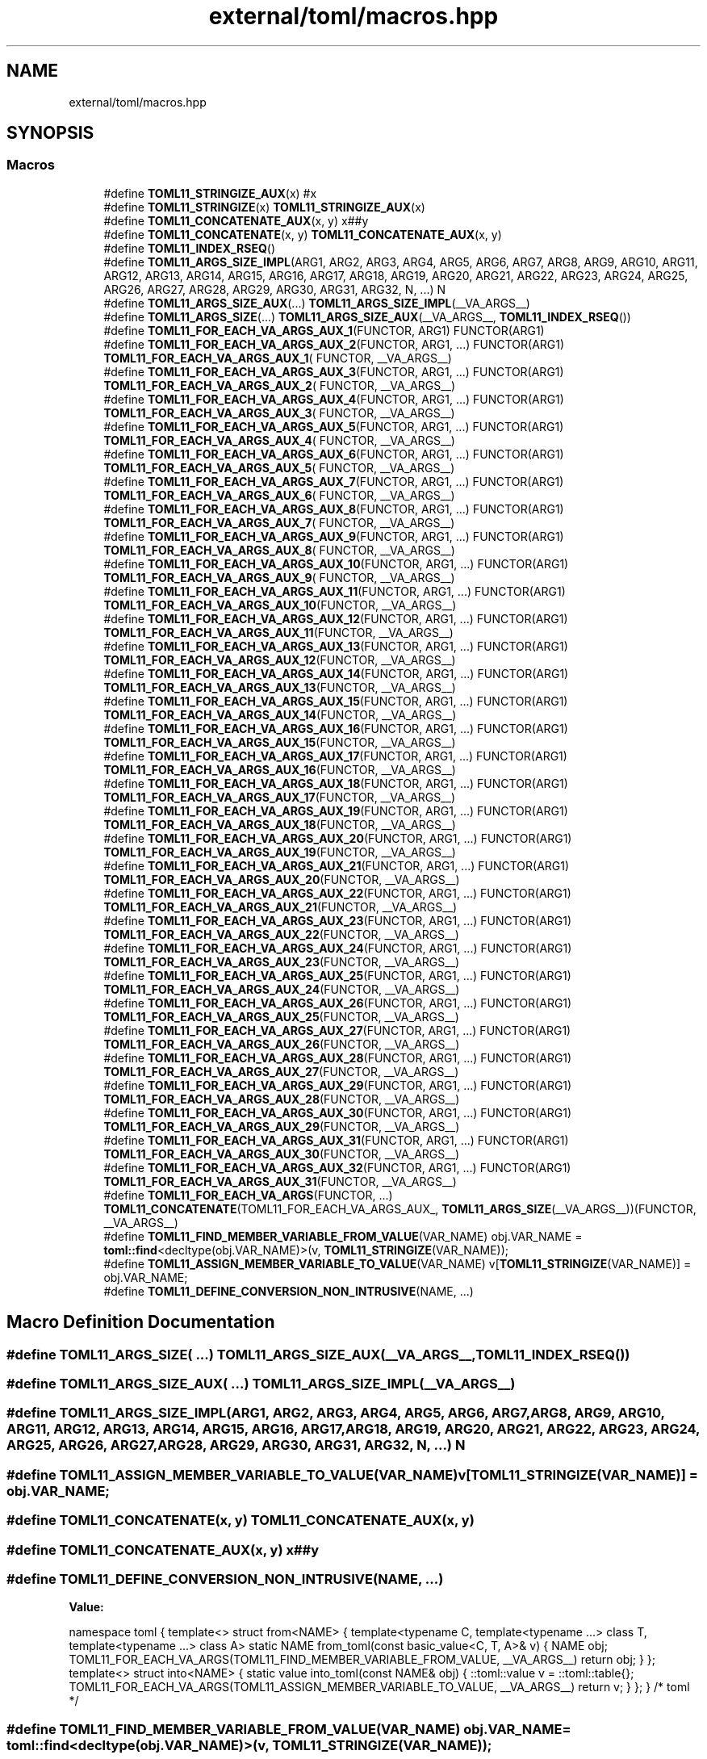 .TH "external/toml/macros.hpp" 3 "Sat Jun 18 2022" "Version 1.0" "SuperCold" \" -*- nroff -*-
.ad l
.nh
.SH NAME
external/toml/macros.hpp
.SH SYNOPSIS
.br
.PP
.SS "Macros"

.in +1c
.ti -1c
.RI "#define \fBTOML11_STRINGIZE_AUX\fP(x)   #x"
.br
.ti -1c
.RI "#define \fBTOML11_STRINGIZE\fP(x)   \fBTOML11_STRINGIZE_AUX\fP(x)"
.br
.ti -1c
.RI "#define \fBTOML11_CONCATENATE_AUX\fP(x,  y)   x##y"
.br
.ti -1c
.RI "#define \fBTOML11_CONCATENATE\fP(x,  y)   \fBTOML11_CONCATENATE_AUX\fP(x, y)"
.br
.ti -1c
.RI "#define \fBTOML11_INDEX_RSEQ\fP()"
.br
.ti -1c
.RI "#define \fBTOML11_ARGS_SIZE_IMPL\fP(ARG1,  ARG2,  ARG3,  ARG4,  ARG5,  ARG6,  ARG7,  ARG8,  ARG9,  ARG10,  ARG11,  ARG12,  ARG13,  ARG14,  ARG15,  ARG16,  ARG17,  ARG18,  ARG19,  ARG20,  ARG21,  ARG22,  ARG23,  ARG24,  ARG25,  ARG26,  ARG27,  ARG28,  ARG29,  ARG30,  ARG31,  ARG32,  N, \&.\&.\&.)   N"
.br
.ti -1c
.RI "#define \fBTOML11_ARGS_SIZE_AUX\fP(\&.\&.\&.)   \fBTOML11_ARGS_SIZE_IMPL\fP(__VA_ARGS__)"
.br
.ti -1c
.RI "#define \fBTOML11_ARGS_SIZE\fP(\&.\&.\&.)   \fBTOML11_ARGS_SIZE_AUX\fP(__VA_ARGS__, \fBTOML11_INDEX_RSEQ\fP())"
.br
.ti -1c
.RI "#define \fBTOML11_FOR_EACH_VA_ARGS_AUX_1\fP(FUNCTOR,  ARG1)   FUNCTOR(ARG1)"
.br
.ti -1c
.RI "#define \fBTOML11_FOR_EACH_VA_ARGS_AUX_2\fP(FUNCTOR,  ARG1, \&.\&.\&.)   FUNCTOR(ARG1) \fBTOML11_FOR_EACH_VA_ARGS_AUX_1\fP( FUNCTOR, __VA_ARGS__)"
.br
.ti -1c
.RI "#define \fBTOML11_FOR_EACH_VA_ARGS_AUX_3\fP(FUNCTOR,  ARG1, \&.\&.\&.)   FUNCTOR(ARG1) \fBTOML11_FOR_EACH_VA_ARGS_AUX_2\fP( FUNCTOR, __VA_ARGS__)"
.br
.ti -1c
.RI "#define \fBTOML11_FOR_EACH_VA_ARGS_AUX_4\fP(FUNCTOR,  ARG1, \&.\&.\&.)   FUNCTOR(ARG1) \fBTOML11_FOR_EACH_VA_ARGS_AUX_3\fP( FUNCTOR, __VA_ARGS__)"
.br
.ti -1c
.RI "#define \fBTOML11_FOR_EACH_VA_ARGS_AUX_5\fP(FUNCTOR,  ARG1, \&.\&.\&.)   FUNCTOR(ARG1) \fBTOML11_FOR_EACH_VA_ARGS_AUX_4\fP( FUNCTOR, __VA_ARGS__)"
.br
.ti -1c
.RI "#define \fBTOML11_FOR_EACH_VA_ARGS_AUX_6\fP(FUNCTOR,  ARG1, \&.\&.\&.)   FUNCTOR(ARG1) \fBTOML11_FOR_EACH_VA_ARGS_AUX_5\fP( FUNCTOR, __VA_ARGS__)"
.br
.ti -1c
.RI "#define \fBTOML11_FOR_EACH_VA_ARGS_AUX_7\fP(FUNCTOR,  ARG1, \&.\&.\&.)   FUNCTOR(ARG1) \fBTOML11_FOR_EACH_VA_ARGS_AUX_6\fP( FUNCTOR, __VA_ARGS__)"
.br
.ti -1c
.RI "#define \fBTOML11_FOR_EACH_VA_ARGS_AUX_8\fP(FUNCTOR,  ARG1, \&.\&.\&.)   FUNCTOR(ARG1) \fBTOML11_FOR_EACH_VA_ARGS_AUX_7\fP( FUNCTOR, __VA_ARGS__)"
.br
.ti -1c
.RI "#define \fBTOML11_FOR_EACH_VA_ARGS_AUX_9\fP(FUNCTOR,  ARG1, \&.\&.\&.)   FUNCTOR(ARG1) \fBTOML11_FOR_EACH_VA_ARGS_AUX_8\fP( FUNCTOR, __VA_ARGS__)"
.br
.ti -1c
.RI "#define \fBTOML11_FOR_EACH_VA_ARGS_AUX_10\fP(FUNCTOR,  ARG1, \&.\&.\&.)   FUNCTOR(ARG1) \fBTOML11_FOR_EACH_VA_ARGS_AUX_9\fP( FUNCTOR, __VA_ARGS__)"
.br
.ti -1c
.RI "#define \fBTOML11_FOR_EACH_VA_ARGS_AUX_11\fP(FUNCTOR,  ARG1, \&.\&.\&.)   FUNCTOR(ARG1) \fBTOML11_FOR_EACH_VA_ARGS_AUX_10\fP(FUNCTOR, __VA_ARGS__)"
.br
.ti -1c
.RI "#define \fBTOML11_FOR_EACH_VA_ARGS_AUX_12\fP(FUNCTOR,  ARG1, \&.\&.\&.)   FUNCTOR(ARG1) \fBTOML11_FOR_EACH_VA_ARGS_AUX_11\fP(FUNCTOR, __VA_ARGS__)"
.br
.ti -1c
.RI "#define \fBTOML11_FOR_EACH_VA_ARGS_AUX_13\fP(FUNCTOR,  ARG1, \&.\&.\&.)   FUNCTOR(ARG1) \fBTOML11_FOR_EACH_VA_ARGS_AUX_12\fP(FUNCTOR, __VA_ARGS__)"
.br
.ti -1c
.RI "#define \fBTOML11_FOR_EACH_VA_ARGS_AUX_14\fP(FUNCTOR,  ARG1, \&.\&.\&.)   FUNCTOR(ARG1) \fBTOML11_FOR_EACH_VA_ARGS_AUX_13\fP(FUNCTOR, __VA_ARGS__)"
.br
.ti -1c
.RI "#define \fBTOML11_FOR_EACH_VA_ARGS_AUX_15\fP(FUNCTOR,  ARG1, \&.\&.\&.)   FUNCTOR(ARG1) \fBTOML11_FOR_EACH_VA_ARGS_AUX_14\fP(FUNCTOR, __VA_ARGS__)"
.br
.ti -1c
.RI "#define \fBTOML11_FOR_EACH_VA_ARGS_AUX_16\fP(FUNCTOR,  ARG1, \&.\&.\&.)   FUNCTOR(ARG1) \fBTOML11_FOR_EACH_VA_ARGS_AUX_15\fP(FUNCTOR, __VA_ARGS__)"
.br
.ti -1c
.RI "#define \fBTOML11_FOR_EACH_VA_ARGS_AUX_17\fP(FUNCTOR,  ARG1, \&.\&.\&.)   FUNCTOR(ARG1) \fBTOML11_FOR_EACH_VA_ARGS_AUX_16\fP(FUNCTOR, __VA_ARGS__)"
.br
.ti -1c
.RI "#define \fBTOML11_FOR_EACH_VA_ARGS_AUX_18\fP(FUNCTOR,  ARG1, \&.\&.\&.)   FUNCTOR(ARG1) \fBTOML11_FOR_EACH_VA_ARGS_AUX_17\fP(FUNCTOR, __VA_ARGS__)"
.br
.ti -1c
.RI "#define \fBTOML11_FOR_EACH_VA_ARGS_AUX_19\fP(FUNCTOR,  ARG1, \&.\&.\&.)   FUNCTOR(ARG1) \fBTOML11_FOR_EACH_VA_ARGS_AUX_18\fP(FUNCTOR, __VA_ARGS__)"
.br
.ti -1c
.RI "#define \fBTOML11_FOR_EACH_VA_ARGS_AUX_20\fP(FUNCTOR,  ARG1, \&.\&.\&.)   FUNCTOR(ARG1) \fBTOML11_FOR_EACH_VA_ARGS_AUX_19\fP(FUNCTOR, __VA_ARGS__)"
.br
.ti -1c
.RI "#define \fBTOML11_FOR_EACH_VA_ARGS_AUX_21\fP(FUNCTOR,  ARG1, \&.\&.\&.)   FUNCTOR(ARG1) \fBTOML11_FOR_EACH_VA_ARGS_AUX_20\fP(FUNCTOR, __VA_ARGS__)"
.br
.ti -1c
.RI "#define \fBTOML11_FOR_EACH_VA_ARGS_AUX_22\fP(FUNCTOR,  ARG1, \&.\&.\&.)   FUNCTOR(ARG1) \fBTOML11_FOR_EACH_VA_ARGS_AUX_21\fP(FUNCTOR, __VA_ARGS__)"
.br
.ti -1c
.RI "#define \fBTOML11_FOR_EACH_VA_ARGS_AUX_23\fP(FUNCTOR,  ARG1, \&.\&.\&.)   FUNCTOR(ARG1) \fBTOML11_FOR_EACH_VA_ARGS_AUX_22\fP(FUNCTOR, __VA_ARGS__)"
.br
.ti -1c
.RI "#define \fBTOML11_FOR_EACH_VA_ARGS_AUX_24\fP(FUNCTOR,  ARG1, \&.\&.\&.)   FUNCTOR(ARG1) \fBTOML11_FOR_EACH_VA_ARGS_AUX_23\fP(FUNCTOR, __VA_ARGS__)"
.br
.ti -1c
.RI "#define \fBTOML11_FOR_EACH_VA_ARGS_AUX_25\fP(FUNCTOR,  ARG1, \&.\&.\&.)   FUNCTOR(ARG1) \fBTOML11_FOR_EACH_VA_ARGS_AUX_24\fP(FUNCTOR, __VA_ARGS__)"
.br
.ti -1c
.RI "#define \fBTOML11_FOR_EACH_VA_ARGS_AUX_26\fP(FUNCTOR,  ARG1, \&.\&.\&.)   FUNCTOR(ARG1) \fBTOML11_FOR_EACH_VA_ARGS_AUX_25\fP(FUNCTOR, __VA_ARGS__)"
.br
.ti -1c
.RI "#define \fBTOML11_FOR_EACH_VA_ARGS_AUX_27\fP(FUNCTOR,  ARG1, \&.\&.\&.)   FUNCTOR(ARG1) \fBTOML11_FOR_EACH_VA_ARGS_AUX_26\fP(FUNCTOR, __VA_ARGS__)"
.br
.ti -1c
.RI "#define \fBTOML11_FOR_EACH_VA_ARGS_AUX_28\fP(FUNCTOR,  ARG1, \&.\&.\&.)   FUNCTOR(ARG1) \fBTOML11_FOR_EACH_VA_ARGS_AUX_27\fP(FUNCTOR, __VA_ARGS__)"
.br
.ti -1c
.RI "#define \fBTOML11_FOR_EACH_VA_ARGS_AUX_29\fP(FUNCTOR,  ARG1, \&.\&.\&.)   FUNCTOR(ARG1) \fBTOML11_FOR_EACH_VA_ARGS_AUX_28\fP(FUNCTOR, __VA_ARGS__)"
.br
.ti -1c
.RI "#define \fBTOML11_FOR_EACH_VA_ARGS_AUX_30\fP(FUNCTOR,  ARG1, \&.\&.\&.)   FUNCTOR(ARG1) \fBTOML11_FOR_EACH_VA_ARGS_AUX_29\fP(FUNCTOR, __VA_ARGS__)"
.br
.ti -1c
.RI "#define \fBTOML11_FOR_EACH_VA_ARGS_AUX_31\fP(FUNCTOR,  ARG1, \&.\&.\&.)   FUNCTOR(ARG1) \fBTOML11_FOR_EACH_VA_ARGS_AUX_30\fP(FUNCTOR, __VA_ARGS__)"
.br
.ti -1c
.RI "#define \fBTOML11_FOR_EACH_VA_ARGS_AUX_32\fP(FUNCTOR,  ARG1, \&.\&.\&.)   FUNCTOR(ARG1) \fBTOML11_FOR_EACH_VA_ARGS_AUX_31\fP(FUNCTOR, __VA_ARGS__)"
.br
.ti -1c
.RI "#define \fBTOML11_FOR_EACH_VA_ARGS\fP(FUNCTOR, \&.\&.\&.)       \fBTOML11_CONCATENATE\fP(TOML11_FOR_EACH_VA_ARGS_AUX_, \fBTOML11_ARGS_SIZE\fP(__VA_ARGS__))(FUNCTOR, __VA_ARGS__)"
.br
.ti -1c
.RI "#define \fBTOML11_FIND_MEMBER_VARIABLE_FROM_VALUE\fP(VAR_NAME)       obj\&.VAR_NAME = \fBtoml::find\fP<decltype(obj\&.VAR_NAME)>(v, \fBTOML11_STRINGIZE\fP(VAR_NAME));"
.br
.ti -1c
.RI "#define \fBTOML11_ASSIGN_MEMBER_VARIABLE_TO_VALUE\fP(VAR_NAME)       v[\fBTOML11_STRINGIZE\fP(VAR_NAME)] = obj\&.VAR_NAME;"
.br
.ti -1c
.RI "#define \fBTOML11_DEFINE_CONVERSION_NON_INTRUSIVE\fP(NAME, \&.\&.\&.)"
.br
.in -1c
.SH "Macro Definition Documentation"
.PP 
.SS "#define TOML11_ARGS_SIZE( \&.\&.\&.)   \fBTOML11_ARGS_SIZE_AUX\fP(__VA_ARGS__, \fBTOML11_INDEX_RSEQ\fP())"

.SS "#define TOML11_ARGS_SIZE_AUX( \&.\&.\&.)   \fBTOML11_ARGS_SIZE_IMPL\fP(__VA_ARGS__)"

.SS "#define TOML11_ARGS_SIZE_IMPL(ARG1, ARG2, ARG3, ARG4, ARG5, ARG6, ARG7, ARG8, ARG9, ARG10, ARG11, ARG12, ARG13, ARG14, ARG15, ARG16, ARG17, ARG18, ARG19, ARG20, ARG21, ARG22, ARG23, ARG24, ARG25, ARG26, ARG27, ARG28, ARG29, ARG30, ARG31, ARG32, N,  \&.\&.\&.)   N"

.SS "#define TOML11_ASSIGN_MEMBER_VARIABLE_TO_VALUE(VAR_NAME)       v[\fBTOML11_STRINGIZE\fP(VAR_NAME)] = obj\&.VAR_NAME;"

.SS "#define TOML11_CONCATENATE(x, y)   \fBTOML11_CONCATENATE_AUX\fP(x, y)"

.SS "#define TOML11_CONCATENATE_AUX(x, y)   x##y"

.SS "#define TOML11_DEFINE_CONVERSION_NON_INTRUSIVE(NAME,  \&.\&.\&.)"
\fBValue:\fP
.PP
.nf
    namespace toml {                                                                     \
    template<>                                                                           \
    struct from<NAME>                                                                    \
    {                                                                                    \
        template<typename C, template<typename \&.\&.\&.> class T,                             \
                 template<typename \&.\&.\&.> class A>                                         \
        static NAME from_toml(const basic_value<C, T, A>& v)                             \
        {                                                                                \
            NAME obj;                                                                    \
            TOML11_FOR_EACH_VA_ARGS(TOML11_FIND_MEMBER_VARIABLE_FROM_VALUE, __VA_ARGS__) \
            return obj;                                                                  \
        }                                                                                \
    };                                                                                   \
    template<>                                                                           \
    struct into<NAME>                                                                    \
    {                                                                                    \
        static value into_toml(const NAME& obj)                                          \
        {                                                                                \
            ::toml::value v = ::toml::table{};                                           \
            TOML11_FOR_EACH_VA_ARGS(TOML11_ASSIGN_MEMBER_VARIABLE_TO_VALUE, __VA_ARGS__) \
            return v;                                                                    \
        }                                                                                \
    };                                                                                   \
    } /* toml */
.fi
.SS "#define TOML11_FIND_MEMBER_VARIABLE_FROM_VALUE(VAR_NAME)       obj\&.VAR_NAME = \fBtoml::find\fP<decltype(obj\&.VAR_NAME)>(v, \fBTOML11_STRINGIZE\fP(VAR_NAME));"

.SS "#define TOML11_FOR_EACH_VA_ARGS(FUNCTOR,  \&.\&.\&.)       \fBTOML11_CONCATENATE\fP(TOML11_FOR_EACH_VA_ARGS_AUX_, \fBTOML11_ARGS_SIZE\fP(__VA_ARGS__))(FUNCTOR, __VA_ARGS__)"

.SS "#define TOML11_FOR_EACH_VA_ARGS_AUX_1(FUNCTOR, ARG1)   FUNCTOR(ARG1)"

.SS "#define TOML11_FOR_EACH_VA_ARGS_AUX_10(FUNCTOR, ARG1,  \&.\&.\&.)   FUNCTOR(ARG1) \fBTOML11_FOR_EACH_VA_ARGS_AUX_9\fP( FUNCTOR, __VA_ARGS__)"

.SS "#define TOML11_FOR_EACH_VA_ARGS_AUX_11(FUNCTOR, ARG1,  \&.\&.\&.)   FUNCTOR(ARG1) \fBTOML11_FOR_EACH_VA_ARGS_AUX_10\fP(FUNCTOR, __VA_ARGS__)"

.SS "#define TOML11_FOR_EACH_VA_ARGS_AUX_12(FUNCTOR, ARG1,  \&.\&.\&.)   FUNCTOR(ARG1) \fBTOML11_FOR_EACH_VA_ARGS_AUX_11\fP(FUNCTOR, __VA_ARGS__)"

.SS "#define TOML11_FOR_EACH_VA_ARGS_AUX_13(FUNCTOR, ARG1,  \&.\&.\&.)   FUNCTOR(ARG1) \fBTOML11_FOR_EACH_VA_ARGS_AUX_12\fP(FUNCTOR, __VA_ARGS__)"

.SS "#define TOML11_FOR_EACH_VA_ARGS_AUX_14(FUNCTOR, ARG1,  \&.\&.\&.)   FUNCTOR(ARG1) \fBTOML11_FOR_EACH_VA_ARGS_AUX_13\fP(FUNCTOR, __VA_ARGS__)"

.SS "#define TOML11_FOR_EACH_VA_ARGS_AUX_15(FUNCTOR, ARG1,  \&.\&.\&.)   FUNCTOR(ARG1) \fBTOML11_FOR_EACH_VA_ARGS_AUX_14\fP(FUNCTOR, __VA_ARGS__)"

.SS "#define TOML11_FOR_EACH_VA_ARGS_AUX_16(FUNCTOR, ARG1,  \&.\&.\&.)   FUNCTOR(ARG1) \fBTOML11_FOR_EACH_VA_ARGS_AUX_15\fP(FUNCTOR, __VA_ARGS__)"

.SS "#define TOML11_FOR_EACH_VA_ARGS_AUX_17(FUNCTOR, ARG1,  \&.\&.\&.)   FUNCTOR(ARG1) \fBTOML11_FOR_EACH_VA_ARGS_AUX_16\fP(FUNCTOR, __VA_ARGS__)"

.SS "#define TOML11_FOR_EACH_VA_ARGS_AUX_18(FUNCTOR, ARG1,  \&.\&.\&.)   FUNCTOR(ARG1) \fBTOML11_FOR_EACH_VA_ARGS_AUX_17\fP(FUNCTOR, __VA_ARGS__)"

.SS "#define TOML11_FOR_EACH_VA_ARGS_AUX_19(FUNCTOR, ARG1,  \&.\&.\&.)   FUNCTOR(ARG1) \fBTOML11_FOR_EACH_VA_ARGS_AUX_18\fP(FUNCTOR, __VA_ARGS__)"

.SS "#define TOML11_FOR_EACH_VA_ARGS_AUX_2(FUNCTOR, ARG1,  \&.\&.\&.)   FUNCTOR(ARG1) \fBTOML11_FOR_EACH_VA_ARGS_AUX_1\fP( FUNCTOR, __VA_ARGS__)"

.SS "#define TOML11_FOR_EACH_VA_ARGS_AUX_20(FUNCTOR, ARG1,  \&.\&.\&.)   FUNCTOR(ARG1) \fBTOML11_FOR_EACH_VA_ARGS_AUX_19\fP(FUNCTOR, __VA_ARGS__)"

.SS "#define TOML11_FOR_EACH_VA_ARGS_AUX_21(FUNCTOR, ARG1,  \&.\&.\&.)   FUNCTOR(ARG1) \fBTOML11_FOR_EACH_VA_ARGS_AUX_20\fP(FUNCTOR, __VA_ARGS__)"

.SS "#define TOML11_FOR_EACH_VA_ARGS_AUX_22(FUNCTOR, ARG1,  \&.\&.\&.)   FUNCTOR(ARG1) \fBTOML11_FOR_EACH_VA_ARGS_AUX_21\fP(FUNCTOR, __VA_ARGS__)"

.SS "#define TOML11_FOR_EACH_VA_ARGS_AUX_23(FUNCTOR, ARG1,  \&.\&.\&.)   FUNCTOR(ARG1) \fBTOML11_FOR_EACH_VA_ARGS_AUX_22\fP(FUNCTOR, __VA_ARGS__)"

.SS "#define TOML11_FOR_EACH_VA_ARGS_AUX_24(FUNCTOR, ARG1,  \&.\&.\&.)   FUNCTOR(ARG1) \fBTOML11_FOR_EACH_VA_ARGS_AUX_23\fP(FUNCTOR, __VA_ARGS__)"

.SS "#define TOML11_FOR_EACH_VA_ARGS_AUX_25(FUNCTOR, ARG1,  \&.\&.\&.)   FUNCTOR(ARG1) \fBTOML11_FOR_EACH_VA_ARGS_AUX_24\fP(FUNCTOR, __VA_ARGS__)"

.SS "#define TOML11_FOR_EACH_VA_ARGS_AUX_26(FUNCTOR, ARG1,  \&.\&.\&.)   FUNCTOR(ARG1) \fBTOML11_FOR_EACH_VA_ARGS_AUX_25\fP(FUNCTOR, __VA_ARGS__)"

.SS "#define TOML11_FOR_EACH_VA_ARGS_AUX_27(FUNCTOR, ARG1,  \&.\&.\&.)   FUNCTOR(ARG1) \fBTOML11_FOR_EACH_VA_ARGS_AUX_26\fP(FUNCTOR, __VA_ARGS__)"

.SS "#define TOML11_FOR_EACH_VA_ARGS_AUX_28(FUNCTOR, ARG1,  \&.\&.\&.)   FUNCTOR(ARG1) \fBTOML11_FOR_EACH_VA_ARGS_AUX_27\fP(FUNCTOR, __VA_ARGS__)"

.SS "#define TOML11_FOR_EACH_VA_ARGS_AUX_29(FUNCTOR, ARG1,  \&.\&.\&.)   FUNCTOR(ARG1) \fBTOML11_FOR_EACH_VA_ARGS_AUX_28\fP(FUNCTOR, __VA_ARGS__)"

.SS "#define TOML11_FOR_EACH_VA_ARGS_AUX_3(FUNCTOR, ARG1,  \&.\&.\&.)   FUNCTOR(ARG1) \fBTOML11_FOR_EACH_VA_ARGS_AUX_2\fP( FUNCTOR, __VA_ARGS__)"

.SS "#define TOML11_FOR_EACH_VA_ARGS_AUX_30(FUNCTOR, ARG1,  \&.\&.\&.)   FUNCTOR(ARG1) \fBTOML11_FOR_EACH_VA_ARGS_AUX_29\fP(FUNCTOR, __VA_ARGS__)"

.SS "#define TOML11_FOR_EACH_VA_ARGS_AUX_31(FUNCTOR, ARG1,  \&.\&.\&.)   FUNCTOR(ARG1) \fBTOML11_FOR_EACH_VA_ARGS_AUX_30\fP(FUNCTOR, __VA_ARGS__)"

.SS "#define TOML11_FOR_EACH_VA_ARGS_AUX_32(FUNCTOR, ARG1,  \&.\&.\&.)   FUNCTOR(ARG1) \fBTOML11_FOR_EACH_VA_ARGS_AUX_31\fP(FUNCTOR, __VA_ARGS__)"

.SS "#define TOML11_FOR_EACH_VA_ARGS_AUX_4(FUNCTOR, ARG1,  \&.\&.\&.)   FUNCTOR(ARG1) \fBTOML11_FOR_EACH_VA_ARGS_AUX_3\fP( FUNCTOR, __VA_ARGS__)"

.SS "#define TOML11_FOR_EACH_VA_ARGS_AUX_5(FUNCTOR, ARG1,  \&.\&.\&.)   FUNCTOR(ARG1) \fBTOML11_FOR_EACH_VA_ARGS_AUX_4\fP( FUNCTOR, __VA_ARGS__)"

.SS "#define TOML11_FOR_EACH_VA_ARGS_AUX_6(FUNCTOR, ARG1,  \&.\&.\&.)   FUNCTOR(ARG1) \fBTOML11_FOR_EACH_VA_ARGS_AUX_5\fP( FUNCTOR, __VA_ARGS__)"

.SS "#define TOML11_FOR_EACH_VA_ARGS_AUX_7(FUNCTOR, ARG1,  \&.\&.\&.)   FUNCTOR(ARG1) \fBTOML11_FOR_EACH_VA_ARGS_AUX_6\fP( FUNCTOR, __VA_ARGS__)"

.SS "#define TOML11_FOR_EACH_VA_ARGS_AUX_8(FUNCTOR, ARG1,  \&.\&.\&.)   FUNCTOR(ARG1) \fBTOML11_FOR_EACH_VA_ARGS_AUX_7\fP( FUNCTOR, __VA_ARGS__)"

.SS "#define TOML11_FOR_EACH_VA_ARGS_AUX_9(FUNCTOR, ARG1,  \&.\&.\&.)   FUNCTOR(ARG1) \fBTOML11_FOR_EACH_VA_ARGS_AUX_8\fP( FUNCTOR, __VA_ARGS__)"

.SS "#define TOML11_INDEX_RSEQ()"
\fBValue:\fP
.PP
.nf
    32, 31, 30, 29, 28, 27, 26, 25, 24, 23, 22, 21, 20, 19, 18, 17, \
    16, 15, 14, 13, 12, 11, 10,  9,  8,  7,  6,  5,  4,  3,  2,  1, 0
.fi
.SS "#define TOML11_STRINGIZE(x)   \fBTOML11_STRINGIZE_AUX\fP(x)"

.SS "#define TOML11_STRINGIZE_AUX(x)   #x"

.SH "Author"
.PP 
Generated automatically by Doxygen for SuperCold from the source code\&.
